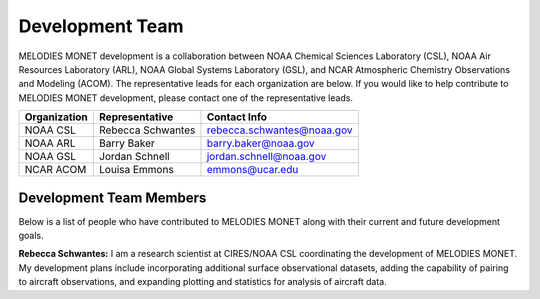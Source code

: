 Development Team
================

MELODIES MONET development is a collaboration between NOAA Chemical Sciences 
Laboratory (CSL), NOAA Air Resources Laboratory (ARL), NOAA Global Systems 
Laboratory (GSL), and NCAR Atmospheric Chemistry Observations and Modeling 
(ACOM). The representative leads for each organization are below.
If you would like to help contribute to MELODIES MONET development, please 
contact one of the representative leads.

===============  =================  ==========================
Organization     Representative     Contact Info
===============  =================  ==========================
NOAA CSL         Rebecca Schwantes  rebecca.schwantes@noaa.gov
NOAA ARL         Barry Baker        barry.baker@noaa.gov 
NOAA GSL         Jordan Schnell     jordan.schnell@noaa.gov   
NCAR ACOM        Louisa Emmons      emmons@ucar.edu 
===============  =================  ==========================

Development Team Members
------------------------

Below is a list of people who have contributed to MELODIES MONET along with 
their current and future development goals.

**Rebecca Schwantes:**
I am a research scientist at CIRES/NOAA CSL coordinating the 
development of MELODIES MONET. My development plans include incorporating 
additional surface observational datasets, adding the capability of pairing 
to aircraft observations, and expanding plotting and statistics for analysis 
of aircraft data.





